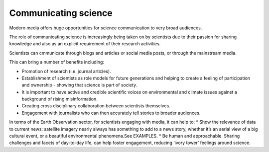 .. _communicating-science:

Communicating science 
---------------------

Modern media offers huge opportunities for science communication to very broad audiences.

The role of communicating science is increasingly being taken on by scientists due to their passion for sharing knowledge and also as an explicit requirement of their research activities. 

Scientists can cmmunicate through blogs and articles or social media posts, or through the mainstream media. 

This can bring a number of benefits including:

* Promotion of research (i.e. journal articles).
* Establishment of scientists as role models for future generations and helping to create a feeling of participation and ownership - showing that science is part of society.
* It is important to have active and credible scientific voices on environmental and climate issues against a background of rising misinformation. 
* Creating cross disciplinary collaboration between scientists themselves.
* Engagement with journalists who can then accurately tell stories to broader audiences. 

In terms of the Earth Observation sector, for scientists engaging with media, it can help to:
* Show the relevance of data to current news: satellite imagery nearly always has something to add to a news story, whether it’s an aerial view of a big cultural event, or a beautiful environmental phenomena.See EXAMPLES.
* Be human and approachable. Sharing challenges and facets of day-to-day life, can help foster engagement, reducing ‘ivory tower’ feelings around science. 
